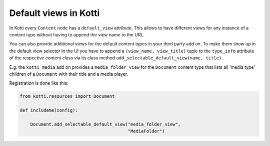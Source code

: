 Default views in Kotti
======================

In Kotti every ``Content`` node has a ``default_view`` attribute.
This allows to have different views for any instance of a
content type without having to append the view name to the URL.

You can also provide additional views for the default content
types in your third party add on.  To make them show up in the
default view selector in the UI you have to append a
``(view_name, view_title)`` tuple to the ``type_info`` attribute
of the respective content class via its class method
``add_selectable_default_view(name, title)``.

E.g. the ``kotti_media`` add on provides a ``media_folder_view``
for the ``Document`` content type that lists all 'media type'
children of a ``Document`` with their title and a media player.

Registration is done like this:

.. code-block:: python

    from kotti.resources import Document

    def includeme(config):

        Document.add_selectable_default_view("media_folder_view",
                                             "MediaFolder")

